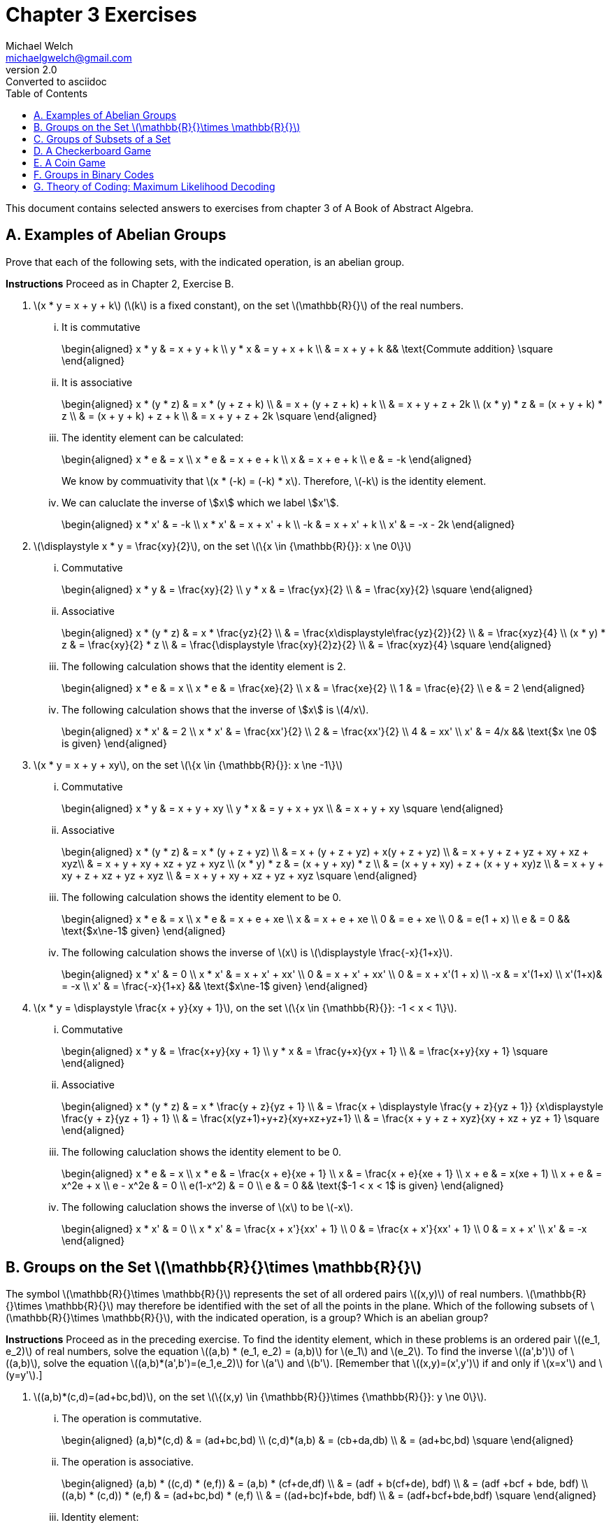 = Chapter 3 Exercises
Michael Welch <michaelgwelch@gmail.com>
v2.0 : Converted to asciidoc
:toc: left
:stem:
:figure-caption!:
:table-caption!:

This document contains selected answers to exercises from chapter 3 of A
Book of Abstract Algebra.

== A.  Examples of Abelian Groups

Prove that each of the following sets, with the indicated operation, is
an abelian group.

*Instructions* Proceed as in Chapter 2, Exercise B.

.  latexmath:[x * y = x + y + k] (latexmath:[k] is a fixed constant), on the set
latexmath:[\mathbb{R}{}] of the real numbers.
+
["lowerroman"]
.. It is commutative
+
++++
\begin{aligned}
           x * y & = x + y + k \\
           y * x & = y + x + k \\
             & = x + y + k && \text{Commute addition} \square
\end{aligned}
++++
+

.. It is associative
+
++++
\begin{aligned}
           x * (y * z) & = x * (y + z + k) \\
               & = x + (y + z + k) + k \\
               & = x + y + z + 2k \\
           (x * y) * z & = (x + y + k) * z \\
               & = (x + y + k) + z + k \\
               & = x + y + z + 2k \square
\end{aligned}
++++
+

..  The identity element can be calculated: 
+
++++
\begin{aligned}
        x * e & = x         \\
        x * e & = x + e + k \\
        x & = x + e + k \\
        e & = -k
\end{aligned}
++++
+
We know by commuativity that latexmath:[x * (-k) = (-k) * x].
Therefore, latexmath:[-k] is the identity element. 
+

..  We can caluclate the inverse of \$x\$ which we label \$x'\$. 
+
++++
\begin{aligned}
        x * x' & = -k          \\
        x * x' & = x + x' + k  \\
           -k  & = x + x' + k  \\
        x' & = -x - 2k
\end{aligned}
++++
+

.  latexmath:[\displaystyle x * y = \frac{xy}{2}], on the set
latexmath:[\{x \in {\mathbb{R}{}}: x \ne 0\}]
+

["lowerroman"]
..  Commutative 
+
++++
\begin{aligned}
          x * y & = \frac{xy}{2}         \\
          y * x & = \frac{yx}{2}         \\
            & = \frac{xy}{2} \square
\end{aligned}
++++
+

..  Associative
+
++++
\begin{aligned}
          x * (y * z) & = x * \frac{yz}{2}   \\
                  & = \frac{x\displaystyle\frac{yz}{2}}{2} \\
                  & = \frac{xyz}{4} \\
          (x * y) * z & = \frac{xy}{2} * z \\
                  & = \frac{\displaystyle \frac{xy}{2}z}{2} \\
                  & = \frac{xyz}{4} \square
\end{aligned}
++++
+
..  The following calculation shows that the identity element is 2.
+
++++
\begin{aligned}
           x * e & = x              \\
           x * e & = \frac{xe}{2}   \\
           x & = \frac{xe}{2}   \\
           1 & = \frac{e}{2}    \\
           e & = 2
\end{aligned}
++++
+

..  The following calculation shows that the inverse of \$x\$
is latexmath:[4/x].
+
++++
\begin{aligned}
           x * x' & = 2             \\
           x * x' & = \frac{xx'}{2} \\
           2  & = \frac{xx'}{2} \\
           4  & = xx'           \\
           x' & = 4/x    && \text{$x \ne 0$ is given}
\end{aligned}
++++
+

.  latexmath:[x * y = x + y + xy], on the set
latexmath:[\{x \in {\mathbb{R}{}}: x \ne -1\}]
+

["lowerroman"]
..  Commutative 
+
++++
\begin{aligned}
          x * y & = x + y + xy \\
          y * x & = y + x + yx \\
            & = x + y + xy \square
\end{aligned}
++++
+

..  Associative 
+
++++
\begin{aligned}
          x * (y * z) & = x * (y + z + yz) \\
                  & = x + (y + z + yz) + x(y + z + yz) \\
                  & = x + y + z + yz + xy + xz + xyz\\
                  & = x + y + xy + xz + yz + xyz \\
          (x * y) * z & = (x + y + xy) * z \\
                  & = (x + y + xy) + z + (x + y + xy)z \\
                  & = x + y + xy + z + xz + yz + xyz \\
                  & = x + y + xy + xz + yz + xyz \square
\end{aligned}
++++
+

..  The following calculation shows the identity element to be 0.
+
++++
\begin{aligned}
           x * e & = x           \\
           x * e & = x + e + xe  \\
           x & = x + e + xe  \\
           0 & =     e + xe  \\
           0 & =   e(1 + x)  \\
           e & = 0 && \text{$x\ne-1$ given}
\end{aligned}
++++
+

..  The following calculation shows the inverse of latexmath:[x] is
latexmath:[\displaystyle \frac{-x}{1+x}].
+
++++
\begin{aligned}
           x * x' & = 0            \\
           x * x' & = x + x' + xx' \\
            0 & = x + x' + xx' \\
            0 & = x + x'(1 + x) \\
           -x & = x'(1+x) \\
           x'(1+x)& = -x \\
           x' & = \frac{-x}{1+x} && \text{$x\ne-1$ given}
\end{aligned}
++++
+

.  latexmath:[x * y = \displaystyle \frac{x + y}{xy + 1}], on the set
latexmath:[\{x \in {\mathbb{R}{}}: -1 < x < 1\}].
+

["lowerroman"]
.. Commutative
+
++++
\begin{aligned}
          x * y & = \frac{x+y}{xy + 1} \\
          y * x & = \frac{y+x}{yx + 1} \\
            & = \frac{x+y}{xy + 1} \square
\end{aligned}
++++
+

.. Associative
+
++++
\begin{aligned}
          x * (y * z) & = x * \frac{y + z}{yz + 1} \\
                  & = \frac{x + \displaystyle \frac{y + z}{yz + 1}}
                  {x\displaystyle \frac{y + z}{yz + 1} + 1} \\
                  & = \frac{x(yz+1)+y+z}{xy+xz+yz+1} \\
                  & = \frac{x + y + z + xyz}{xy + xz + yz + 1}
                  \square
\end{aligned}
++++
+

..  The following caluclation shows the identity element to be 0.
+
++++
\begin{aligned}
           x * e & = x \\
           x * e & = \frac{x + e}{xe + 1} \\
           x & = \frac{x + e}{xe + 1} \\
           x + e & = x(xe + 1) \\
           x + e & = x^2e + x \\
           e - x^2e & = 0  \\
           e(1-x^2) & = 0    \\
           e & = 0  && \text{$-1 < x < 1$ is given}
\end{aligned}
++++
+

..  The following caluclation shows the inverse of latexmath:[x] to be
latexmath:[-x]. 
+
++++
\begin{aligned}
           x * x' & = 0                      \\
           x * x' & = \frac{x + x'}{xx' + 1} \\
           0  & = \frac{x + x'}{xx' + 1} \\
           0  & = x + x' \\
           x' & = -x
        \end{aligned}
++++


== B.  Groups on the Set latexmath:[\mathbb{R}{}\times \mathbb{R}{}]

The symbol latexmath:[\mathbb{R}{}\times \mathbb{R}{}] represents the set of all ordered pairs latexmath:[(x,y)] of real numbers.
latexmath:[\mathbb{R}{}\times \mathbb{R}{}] may therefore be identified with the set of all the points in the plane.
Which of the following subsets of latexmath:[\mathbb{R}{}\times \mathbb{R}{}], with the indicated operation, is a group? Which is an abelian group?

*Instructions* Proceed as in the preceding exercise.
To find the identity element, which in these problems is an ordered pair latexmath:[(e_1, e_2)] of real numbers, solve the equation
latexmath:[(a,b) * (e_1, e_2) = (a,b)] for latexmath:[e_1] and latexmath:[e_2].
To find the inverse latexmath:[(a',b')] of latexmath:[(a,b)], solve the equation latexmath:[(a,b)*(a',b')=(e_1,e_2)] for latexmath:[a'] and latexmath:[b'].
[Remember that latexmath:[(x,y)=(x',y')] if and only
if latexmath:[x=x'] and latexmath:[y=y'].]

.  latexmath:[(a,b)*(c,d)=(ad+bc,bd)], on the set
latexmath:[\{(x,y) \in {\mathbb{R}{}}\times {\mathbb{R}{}}: y \ne 0\}].
+

["lowerroman"]
..  The operation is commutative.
+
++++
\begin{aligned}
          (a,b)*(c,d) & = (ad+bc,bd) \\
          (c,d)*(a,b) & = (cb+da,db) \\
                  & = (ad+bc,bd) \square
\end{aligned}
++++
+

..  The operation is associative.
+
++++
\begin{aligned}
          (a,b) * ((c,d) * (e,f)) & = (a,b) * (cf+de,df)  \\
                      & = (adf + b(cf+de), bdf) \\
                      & = (adf +bcf + bde, bdf) \\
          ((a,b) * (c,d)) * (e,f) & = (ad+bc,bd) * (e,f)    \\
                      & = ((ad+bc)f+bde, bdf)   \\
                      & = (adf+bcf+bde,bdf) \square
\end{aligned}
++++
+
..  Identity element:
+
++++
\begin{aligned}
           (a,b) * (e_1,e_2) & = (a,b)            \\
           (a,b) * (e_1,e_2) & = (ae_2+be_1,be_2) \\
               (a,b)     & = (ae_2+be_1,be_2) 
\end{aligned}
++++
+
This implies that latexmath:[a=ae_2+be_1] and latexmath:[b=be_2]. So
latexmath:[e_2=1] and latexmath:[e_1=0]. So the identity element is
latexmath:[(0,1)].
+
..  Inverse:
+
++++
\begin{aligned}
           (a,b) * (a',b') & = (0,1) \\
           (a,b) * (a',b') & = (ab'+ba',bb') \\
         (ab'+ba',bb') & = (0,1) \\
\end{aligned}
++++
+
This implies latexmath:[ab'+ba'=0] and latexmath:[bb'=1]. So
latexmath:[b'=1/b]. Let’s solve for latexmath:[a]:
+
++++
\begin{aligned}
           ab'+ba' & = 0         \\
           a(1/b) + ba' & = 0    \\
            ba' & = -1(a/b)  \\
            a' & = -a/b^2
\end{aligned}
++++
+
So latexmath:[(a',b') = (-a/b^2,1/b)].

== C.  Groups of Subsets of a Set

If latexmath:[A] and latexmath:[B] are any two sets, their
_symmetric difference_ is the set latexmath:[A \ominus B] defined as
follows:

++++
\begin{gathered} 
    A \ominus B = (A-B) \cup (B-A) 
\end{gathered}
++++

Note: latexmath:[A - B] represents the set obtained by removing from
latexmath:[A] all the elements which are in latexmath:[B].

.The shaded area is latexmath:[A \ominus B]
image::img/symdiff.pdf[Symmetric Difference,200,200,align="center"]

It is perfectly clear that latexmath:[A \ominus B = B \ominus A];
hence this operation is commutative. It is also associative, as the
accompanying pictorial representation suggests: Let the union of
latexmath:[A], latexmath:[B], and latexmath:[C] be divided into
seven regions as illustrated.

image::img/symdiff3.pdf[Symmetric Difference Of 3,200,200,align="center"]

++++
\begin{gathered}
      A \ominus B \text{ consists of the regions 1, 4, 3, and 6.} \\
      B \ominus C \text{ consists of the regions 2, 3, 4, and 7.} \\
      A \ominus (B \ominus C) \text{ consists of the regions 1, 3, 5, and 7.}
      \\
      (A \ominus B) \ominus C \text{ consists of the regions 1, 3, 5, and 7.} 
   \end{gathered}
++++

Thus, latexmath:[A \ominus (B \ominus C) = (A \ominus B) \ominus C].

If latexmath:[D] is a set, then the _power set_ of latexmath:[D] is
the set latexmath:[P_D] of all the subsets of latexmath:[D]. That
is,

\begin{gathered}
    P_D = \{ A : A \subseteq D \}
\end{gathered}

The operation latexmath:[\ominus] is to be regarded as an operation on
latexmath:[P_D].

.  Prove that there is an identity element with respect to the
operation latexmath:[\ominus].
+
The identity element of latexmath:[\ominus] is
latexmath:[\emptyset]. 
+
++++
\begin{aligned}
      A \ominus \emptyset & = (A - \emptyset) \cup (\emptyset - A) \\
                          & = A \cup \emptyset \\
              & = A
\end{aligned}
++++
+
By inspection, it’s obvious that
latexmath:[\ominus] is commutative. Therefore, latexmath:[\emptyset]
is the identity element.
+

.  Prove every subset latexmath:[A] of latexmath:[D] has an inverse
with respect to latexmath:[\ominus], thus showing
latexmath:[\langle P_D,\ominus \rangle] is a group!
+
The inverse of latexmath:[A] is latexmath:[A].
+
++++
\begin{aligned}
         A \ominus A & = (A - A) \cup (A - A) \\
                 & = \emptyset \cup \emptyset \\
             & = \emptyset
\end{aligned}
++++
+

.  Let latexmath:[D] be the three-element set
latexmath:[D = \{a,b,c\}]. List the elements of latexmath:[P_D].
(For example, one element is latexmath:[\{a\}], another is
latexmath:[\{a,b\}] and so on. Do not forget the empty set and the
whole set latexmath:[D].) Then write the operation table for
latexmath:[\langle P_D,\ominus \rangle].
+
++++
\begin{gathered}
    P_D = \{ \emptyset, \{a\}, \{b\}, \{c\}, \{a,b\}, \{b,c\}, 
                  \{a,c\}, \{a,b,c\} \}
\end{gathered}
++++
+
++++
\begin{array}{c|cccccccc}
      \ominus & \emptyset & \{a\} & \{b\} & \{c\} & \{a,b\} & 
          \{b,c\} & \{a,c\} & \{a,b,c\}  \\ \hline
      \emptyset & \emptyset & \emptyset & \emptyset & \emptyset 
                  & \emptyset & \emptyset & \emptyset & \emptyset\\
      \{a\} & \emptyset & \emptyset & \{a,b\} & \{a,c\} & \{b\} &
         \{a,b,c\} & \{c\} & \{b,c\}\\
      \{b\} & \emptyset & \{a,b\} & \emptyset & \{b,c\} & \{a\} &
         \{c\} & \{a,b,c\} & \{a,c\} \\
      \{c\} & \emptyset & \{a,c\} & \{b,c\} & \emptyset 
         & \{a,b,c\} & \{b\} & \{a\} & \{a,b\} \\
      \{a,b\} & \emptyset & \{b\} & \{a\} & \{a,b,c\} & \emptyset 
         & \{a,c\} & \{b,c\} & \{c\} \\
      \{a,c\} & \emptyset & \{c\} & \{a,b,c\} & \{a\} & \{b,c\} 
         & \{a,b\} & \emptyset & \{b\}\\
      \{b,c\} & \emptyset & \{a,b,c\} & \{c\} & \{b\} & \{a,c\}
         & \emptyset & \{a,b\} & \{a\} \\
      \{a,b,c\} & \emptyset & \{b,c\} & \{a,c\} & \{a,b\} & \{c\} 
         & \{a\} & \{b\} & \emptyset\\
\end{array}
++++


== D.  A Checkerboard Game


image::img/checker.pdf[4 Square Checkerboard,200,200,align="center"]

Our checkerboard has only four squares, numbered 1, 2, 3, and 4. There
is a single checker on the board, and it has four possible moves:

V::  Move vertically; that is, move from 1 to 3, or from 3 to 1, or from
2 to 4, or from 4 to 2.
H::  Move horizontally; that is, move from 1 to 2 or vice versa, or from
3 to 4 or vice versa.
D::  Move diagonally; that is, move from 2 to 3 or vice versa, or move
from 1 to 4 or vice versa.
I::  Stay put.

We may consider an operation on the set of these four moves, which
consists of performing moves successively. For example, if we move
horizontally and then vertically, we end up with the same result as if
we had moved diagonally:

++++
\begin{gathered}
      H * V = D
\end{gathered}
++++


If we perform two horizontal moves in succession, we end up where we
started: latexmath:[H*H=I]. And so on. If latexmath:[G=\{V,D,H,I\}],
and latexmath:[*] is the operation we have just described, write the
table of latexmath:[G].

[cols="^,^,^,^,^",options="header",]
|=======================================================================
|latexmath:[*] |latexmath:[I] |latexmath:[V] |latexmath:[H]
|latexmath:[D]
|latexmath:[I] |latexmath:[I] |latexmath:[V] |latexmath:[H]
|latexmath:[D]

|latexmath:[V] |latexmath:[V] |latexmath:[I] |latexmath:[D]
|latexmath:[H]

|latexmath:[H] |latexmath:[H] |latexmath:[D] |latexmath:[I]
|latexmath:[V]

|latexmath:[D] |latexmath:[D] |latexmath:[H] |latexmath:[V]
|latexmath:[I]
|=======================================================================

Granting associativity, explain why latexmath:[\langle G,* \rangle] is
a group.

_Explanation_ latexmath:[\langle G,* \rangle] is a group because it
has an identity element, latexmath:[I], and has an inverse for each
element. We can see that for every element latexmath:[M \in G],
latexmath:[M * I = I * M = M]. Also, for every element latexmath:[M]
we have an inverse latexmath:[M^{-1} = M].

== E.  A Coin Game

image::img/coingame.pdf[image,200,200,align="center"]

Imagine two coins on a table, at positions latexmath:[A] and
latexmath:[B]. In this game there are eight possible moves:

[cols=">1,<5,>1,<5",]
|=======================================================================
|latexmath:[M_1]: |Flip over the coin at latexmath:[A]. 
|latexmath:[M_5]: |Flip coin at latexmath:[A]; then switch.

|latexmath:[M_2]: |Flip over the coin at latexmath:[B]. 
|latexmath:[M_6]: |Flip coin at latexmath:[B]; then switch.

|latexmath:[M_3]: |Flip over both coins. |latexmath:[M_7]:
|Flip both coins; then switch.

|latexmath:[M_4]: |Switch the coins. |latexmath:[I]: |Do not
change anything.
|=======================================================================

We may consider an operation on the set
latexmath:[\{I, M_1,\ldots,M_7\}], which consists of performing any
two moves in succession. For example, if we switch coins, then flip over
the coin at latexmath:[A], this is the same as first flipping over the
coin at latexmath:[B] then switching:

++++
\begin{gathered}
M_4 * M_1 = M_2 * M_4 = M_6
\end{gathered}
++++

If latexmath:[G = \{I,M_1,\ldots,M_7\}] and latexmath:[*] is the
operation we have just described, write the table of
latexmath:[\langle G,* \rangle].

[cols="^,^,^,^,^,^,^,^,^",options="header",]
|=======================================================================
|latexmath:[*] |latexmath:[I] |latexmath:[M_1] |latexmath:[M_2]
|latexmath:[M_3] |latexmath:[M_4] |latexmath:[M_5]
|latexmath:[M_6] |latexmath:[M_7]
|latexmath:[I] |latexmath:[I] |latexmath:[M_1] |latexmath:[M_2]
|latexmath:[M_3] |latexmath:[M_4] |latexmath:[M_5]
|latexmath:[M_6] |latexmath:[M_7]

|latexmath:[M_1] |latexmath:[M_1] |latexmath:[I]
|latexmath:[M_3] |latexmath:[M_2] |latexmath:[M_5]
|latexmath:[M_4] |latexmath:[M_7] |latexmath:[M_6]

|latexmath:[M_2] |latexmath:[M_2] |latexmath:[M_3]
|latexmath:[I] |latexmath:[M_1] |latexmath:[M_6]
|latexmath:[M_7] |latexmath:[M_4] |latexmath:[M_5]

|latexmath:[M_3] |latexmath:[M_3] |latexmath:[M_2]
|latexmath:[M_1] |latexmath:[I] |latexmath:[M_7]
|latexmath:[M_6] |latexmath:[M_5] |latexmath:[M_4]

|latexmath:[M_4] |latexmath:[M_4] |latexmath:[M_6]
|latexmath:[M_5] |latexmath:[M_7] |latexmath:[I]
|latexmath:[M_2] |latexmath:[M_1] |latexmath:[M_3]

|latexmath:[M_5] |latexmath:[M_5] |latexmath:[M_7]
|latexmath:[M_4] |latexmath:[M_6] |latexmath:[M_1]
|latexmath:[M_3] |latexmath:[I] |latexmath:[M_2]

|latexmath:[M_6] |latexmath:[M_6] |latexmath:[M_4]
|latexmath:[M_7] |latexmath:[M_5] |latexmath:[M_2]
|latexmath:[I] |latexmath:[M_3] |latexmath:[M_1]

|latexmath:[M_7] |latexmath:[M_7] |latexmath:[M_5]
|latexmath:[M_6] |latexmath:[M_4] |latexmath:[M_3]
|latexmath:[M_1] |latexmath:[M_2] |latexmath:[I]
|=======================================================================

Granting associativity, explain why latexmath:[\langle G,* \rangle] is
a group. Is it commutative? If not, show why not.

_Solution_ It is a group because latexmath:[I] is an identity element,
and we can see from the table that every element has an inverse.
However, the operation is not commutative. There are at least a dozen
counter-examples, here is but one:


++++
\begin{gathered}
M_1*M_7=M_6\ne M_5=M7*M1
\end{gathered}
++++


== F.  Groups in Binary Codes 

The most basic way of transmitting
information is to code it into strings of 0s and 1s, such as 0010111,
1010011, etc. Such strings are called _binary words_, and the number of
0s and 1s in any binary word is called its _length_. All information may
be coded in this fashion.

When information is transmitted, it is sometimes received incorrectly.
One of the most important purposes of coding theory is to find ways of
_detecting errors_, and _correcting_ errors of transimission.

If a word latexmath:[\mathbf{a}=a_1 a_2 \cdots a_n] is sent, but a
word latexmath:[\mathbf{b}=b_1 b_2 \cdots b_n] is received (where the
latexmath:[a_i] and latexmath:[b_i] are 0s or 1s), then the _error
pattern_ is the word latexmath:[\mathbf{e}=e_1 e_2 \cdots e_n] where

++++
\begin{gathered}
      e_i =
         \begin{cases}
        0, & \text{if $a_i = b_i$} \\
        1, & \text{if $a_i \ne b_i$}
     \end{cases}
\end{gathered}
++++

With this motivation, we define an operation of _adding_ words, as
follows: If latexmath:[\mathbf{a}] and latexmath:[\mathbf{b}] are
both of length latexmath:[1], we add them according to the rules

++++
\begin{aligned}
      0 + 0 &= 0   &   1 + 1 & = 0   &   0 + 1 & = 1   &   1 + 1 & = 0
\end{aligned}
++++

If latexmath:[\mathbf{a}] and latexmath:[\mathbf{b}] are both of
length _n_, we add them by _adding corresponding digits_. That is (let
us introduce commas for convenience), 

++++
\begin{gathered}
     (a_1,a_2,\ldots,a_n) + (b_1,b_2,\ldots,b_n) = (a_1+b_1, a_2+b_2,
     \ldots,a_n+b_n)
\end{gathered}
++++

Thus, the sum of latexmath:[\mathbf{a}] and latexmath:[\mathbf{b}]
is the error pattern latexmath:[\mathbf{e}].

For example,

[cols="^,^"]
|====
|
\begin{array}{rr}
   & 0010110 \\
 + & 0011010 \\\hline
 = & 0001100
\end{array}

| 
\begin{array}{rr}
   & 10100111 \\
 + & 11110111 \\\hline
 = & 01010000
\end{array}
|====

The symbol latexmath:[\mathbb{B}^n] will designate the set of all the
binary words of length latexmath:[n]. We will prove that the operation
of word addition has the following properties on
latexmath:[\mathbb{B}^n]:

.  It is commutative.
.  It is associative.
.  There is an identity element for word addition.
.  Every word has an inverse under word addition.


First, we verify the commutative law for words of length 1:

++++
\begin{gathered}
      0+1=1=1=1+1
\end{gathered}
++++

// 1
. Show that latexmath:[(a_1,a_2,\ldots,a_n) + (b_1,b_2,\ldots,b_n)
   = (b_1,b_2,\ldots,b_n) + (a_1,a_2,\ldots,a_n)].
+
This is easy to show by using the commutativity property of words of
length 1. 
+
++++
\begin{aligned}
              & {\mathrel{\phantom{=}}}(a_1,a_2,\ldots,a_n) + (b_1,b_2,\ldots,b_n) \\
          & = (a_1+b_1,a_2+b_2,\ldots,a_n+b_n) \\
          & = (b_1+a_1,b_2+a_2,\ldots,b_n+a_n) \\
          & = (b_1,b_2,\ldots,b_n) + (a_1,a_2,\ldots,a_n) \quad\square
\end{aligned}
++++
+

// 2
. To verify the associative law, we first verify it for words of
length 1:
+
++++
\begin{gathered}
      1 + (1 + 1) = 1 + 0 = 1 = 0 + 1 = (1 + 1) + 1 \\
      1 + (1 + 0) = 1 + 1 = 0 = 0 + 0 = (1 + 1) + 0
\end{gathered}
++++
+
Check the remaining six cases.
+
++++
\begin{gathered}
     0 + (0 + 0) = 0 + 0 = 0 = 0 + 0 = (0 + 0) + 0 \\
     0 + (0 + 1) = 0 + 1 = 1 = 0 + 1 = (0 + 0) + 1 \\
     0 + (1 + 0) = 0 + 1 = 1 = 1 + 0 = (0 + 1) + 0 \\
     0 + (1 + 1) = 0 + 0 = 0 = 1 + 1 = (0 + 1) + 1 \\
     1 + (0 + 0) = 1 + 0 = 1 = 1 + 0 = (1 + 0) + 0 \\
     1 + (0 + 1) = 1 + 1 = 0 = 1 + 1 = (1 + 0) + 1 
\end{gathered}
++++
+

// 3
. Show that latexmath:[(a_1,\ldots,a_n) + [(b_1,\ldots,b_n) + 
   (c_1,\ldots,c_n)\]=[(a_1,\ldots,a_n) + (b_1,\ldots,b_n)\] + (c_1,\ldots,c_n)].
+
++++
\begin{aligned}
         & {\mathrel{\phantom{=}}}(a_1,\ldots,a_n)+[(b_1,\ldots,b_n)+(c_1,\ldots,c_n)] \\
     & = (a_1,\ldots,a_n)+[(b_1+c_1),\ldots,(b_n+c_n)] \\
     & = [a_1+(b_1+c_1),\ldots,a_n+(b_n+c_n)] \\
     & = [(a_1+b_1)+c_1,\ldots,(a_n+b_n)+c_n] \\
     & = [(a_1+b_1),\ldots,(a_n+b_n)]+(c_1,\ldots,c_n)\\
     & = [(a_1,\ldots,a_n)+(b_1,\ldots,b_n)]+(c_1,\ldots,c_n) 
\end{aligned}
++++
+

// 4
. The identity element of latexmath:[\mathbb{B}^n], that is, the
identity element for adding words of length latexmath:[n], is:
latexmath:[\mathbf{z} = z_1 z_2 \cdots z_n] where
latexmath:[z_i = 0].
+
Trivially true.
+

// 5
. The inverse, with respect to word addition, of any word
latexmath:[(a_1,\ldots,a_n)] is: itself.
+
Trivially true
+

// 6
. Show that latexmath:[a+b=a-b] [where latexmath:[a-b=a+(-b)]].
(Well, unfortunately latexmath:[(-b)] is not defined. I will assume it
means latexmath:[(-b_1,\ldots,-b_n)] where latexmath:[-0 = 0] and
latexmath:[-1 = -1].
+
First we show it to be true for words of length 1.
+
++++
\begin{gathered}
     0 + 0 = 0 = 0 + (-0) = 0 - 0 \\
     0 + 1 = 1 = 0 + (-1) = 0 - 1 \\
     1 + 0 = 1 = 1 + (-0) = 1 - 0 \\
     1 + 1 = 0 = 1 + (-1) = 1 - 1 
\end{gathered}
++++
+
Now we will show for words of length latexmath:[n].
+
++++
\begin{aligned}
         & {\mathrel{\phantom{=}}}(a_1,\ldots, a_n) + (b_1,\ldots,b_n) \\
     & = (a_1+b_1,\ldots,a_n+b_n) \\
     & = (a_1-b_1,\ldots,a_n-b_n) \\
     & = (a_1,\ldots,a_n) + (-b_1,\ldots,-b_n) \\
     & = (a_1,\ldots,a_n) - (b_1,\ldots,b_n) 
\end{aligned}
++++
+

// 7
. If latexmath:[a+b=c], show that latexmath:[a=b+c].
+
Proof:
+
++++
\begin{aligned}
         a + b & = c \\
     a + (b + b) & = c + b \\
     a + z & = c + b \\
     a & = b + c 
\end{aligned}
++++
     
== G.  Theory of Coding: Maximum Likelihood Decoding 
We continue the discussion started in Exercise F:
Recall that latexmath:[\mathbb{B}^n] designates the set of all binary words of length \$n\$.
By a _code_ we mean a subset of latexmath:[\mathbb{B}^n].
For example, below is a code latexmath:[\mathbb{B}^5].
The code, which we shall call \$C_1\$, consists of the following binary words of length 5.

++++
\begin{gathered}
00000 \\
00111 \\
01001 \\
01110 \\
10011 \\
10100 \\
11010 \\
11101
\end{gathered}
++++

Note that there are 32 possible words of length 5, but only eight of them are in the code \$C_1\$.
These eight words are called _codewords_; the remaining words of latexmath:[\mathbb{B}^5] are note codewords.
Only codewords are transmitted.
If a word is received which is not a codeword, it is clear that there has been an _error of transmission_.
In a well-designed code, it is unlikely that an error in transmitting a codeword  will produce another codeword (if that were to happen, the error would be be detected).
Moreover, in a good code it should be fairly easy  to locate errors and correct them.
These ideas are made precise in the discussion which follows.

The _weight_ of a binary word is the number of 1s in the word: for example, \$11011\$ has weight 4.
The _distance_ between two binary words is the number of positions in which the words differ.
Thus, the distance between \$11011\$ and \$01001\$ is 2 (since thse words differ only in their first and fourth positions).
The _minimum distance_ in a code is the smallest distance among all the distances between paris of codewords.
For the code \$C_1\$ above, pairwise comparison of the words show that the minimum distance is 2.
What this means is that _at least two_ errors of transmission are needed in order to transform a codeword into another codeword;
single errors will change a codeword into a __non__codeword, and the error will therefore be detected.
In more desirable codes (for example, the so-called Hamming code), the minimum distance is 3, so any one or two errors are _always_ detected, 
and only three errors in a single word (a very unlikely occurrence) might go undetected.

In practice, a code is constructed as follows:
in every codeword, certain positions are _information positions_, and the remaining positions are _redundancy positions_.
For instance, in our code \$C_1\$ the first three positions of every codeword are the information positions:
if you look at the eight codewords (and confine your attention only to the first three digits in each word),
you will see that every three-digit sequence of 0s and 1s is there namely,

++++
\begin{gathered}
 000 & 001 & 010 & 011 & 100 & 101 & 110 & 111
\end{gathered}
++++

The numbers in the fourth and fifth positions of every codeword satisfy _parity-check equations_.

Let latexmath:[C_1] contain the codewords listed here.

.The codewords for latexmath:[C_1] of section G.
[cols="^,^,^",options="header",]
|=======================================================================
|latexmath:[\mathbf{c}] |latexmath:[c_1 + c_3]
|latexmath:[c_1 + c_2 + c_3]
|00000 |0 |0

|00111 |1 |1

|01001 |0 |1

|01110 |1 |0

|10011 |1 |1

|10100 |0 |0

|11010 |1 |0

|11101 |0 |1
|=======================================================================

// 1
. Verify that every codeword latexmath:[a_1 a_2 a_3 a_4 a_5] in
latexmath:[C_1] satisifies the following two parity-check equations:
latexmath:[a_4=a_1+a_3]; latexmath:[a_5=a_1+a_2+a_3].
+
This can be verified by inspecting table above where the
values for the equations are shown for each codeword along with the
codeword.
+

// 2
. Let latexmath:[C_2] be the following code in
latexmath:[\mathbb{B}^6]. The first three positions are the
information positions, and every codeword
latexmath:[a_1 a_2 a_3 a_4 a_5 a_6] satisifies the parity-check
equations latexmath:[a_4 = a_2], latexmath:[a_5 = a_1 + a_2] and
latexmath:[a_6 = a_1 + a_2 + a_3].
+

// 2a
..  List the codewords of latexmath:[C_2].
+
The codewords are as follows:
+
++++
\begin{gathered}
000000 \\
001001 \\
010111 \\
011110 \\
100011 \\
101010 \\
110100 \\
111101
\end{gathered}
++++
+

// 2b
..  Find the minimum distance of the code latexmath:[C_2].
+
The minimum distance is 2.
+

// 3
. Design a code in latexmath:[\mathbb{B}^4] where the first two
positions are information positions. Give the parity-check equations,
list the codewords, and find the minimum distance.
+
My code uses the equations latexmath:[a_3=a_2] and
latexmath:[a_4 = a_1 + a_2]. The code words are listed below. The
minimum distance is 2.
+
++++
\begin{gathered}
0000 \\
0111 \\
1001 \\
1110
\end{gathered}
++++

If latexmath:[\mathbf{a}] and latexmath:[\mathbf{b}] are any two
words, let
latexmath:[d(\mathbf{a},\mathbf{b})]
denote the distance between latexmath:[\mathbf{a}] and
latexmath:[\mathbf{b}]. To _decode_ a received word
latexmath:[\mathbf{x}] (which may contain errors of transmission)
means to find the codeword closest to latexmath:[\mathbf{x}], that is,
the codeword latexmath:[\mathbf{a}] such that
latexmath:[d(\mathbf{a},\mathbf{x})] is
a minimum. This is called _maximum-likelihood decoding_.

[start=4]
. Decode the following words in latexmath:[C_1]: 11111, 00101,
11000, 10011, 10001, and 10111.
+
The decoded words are 11101, 00111, 11010, 10011, 10011, and
(10011 or 00111).


You may have noticed that the last two words in part 4 had ambigous
decodings [welch: I can’t find a second decoding for the second to last
codeword in part 4]: for example, 10111 may be decoded as either 10011
or 00111. This situation is clearly unsatisfactory. We shall see next
what conditions will ensure that every word can be decoded into only
_one_ possible codeword.

In the remaining exercises, let latexmath:[C] be a code in
latexmath:[\mathbb{B}^n], let latexmath:[m] denote the minimum
distance in latexmath:[C], and let latexmath:[\mathbf{a}] and
latexmath:[\mathbf{b}] denote codewords in latexmath:[C].

[start=5]
. Prove that it is possible to detect up to latexmath:[m-1] errors.
(That is, if there are errors of transmission in latexmath:[m-1] or
fewer positions of a codeword, it can always be determined that the
received word is incorrect.)
+
Let latexmath:[w] be the sent word and latexmath:[w'] be the
received word. Let latexmath:[n] be the number of errors in
latexmath:[w'] such that latexmath:[0 < n <= m - 1]. Assume that
latexmath:[w'] is not determined to be incorrect. This means that it
was accepted as a codeword. However, the distance between
latexmath:[w] and latexmath:[w'] is latexmath:[n] and
latexmath:[n < m]. Therefore, the minimum distance of latexmath:[C]
is latexmath:[n]. But this contradicts the definition of our code that
states that latexmath:[m] is the minimum distance. Therefore, our
assumption is proved incorect, and the word latexmath:[w'] will be
detected to have errors.
+

// 6
. By the _sphere of radius_ latexmath:[k] about a codeword
latexmath:[\mathbf{a}] we mean the set of all words in
latexmath:[\mathbb{B}^n] whose distance from latexmath:[\mathbf{a}]
is no greater than latexmath:[k]. This set is denoted by
latexmath:[S_k(\mathbf{a})]; hence
+
++++
\begin{gathered}
    S_k(\mathbf{a}) = \{ \mathbf{x} : d(\mathbf{a},\mathbf{x}) \le k \}
\end{gathered}
++++
+
If latexmath:[t=\frac{1}{2}(m-1)], prove that any two spheres of
radius latexmath:[t], say latexmath:[S_t(\mathbf{a})] and
latexmath:[S_t(\mathbf{b})], have no elements in common. [Hint: Assume
there is a word latexmath:[\mathbf{x}] such that
latexmath:[\mathbf{x} \in S_t(\mathbf{a})] and
latexmath:[\mathbf{x}\in S_t(
      \mathbf{b})]. Using the definitions of latexmath:[t] and
latexmath:[m], show that this is impossible.]
+
Assume there is a word latexmath:[\mathbf{x}] such that
latexmath:[\mathbf{x} \in
         S_t(\mathbf{a})] and
latexmath:[\mathbf{x}\in S_t( \mathbf{b})]. This means that we need to
flip at most latexmath:[\frac{1}{2}(m-1)] bits to transform
latexmath:[\mathbf{a}] into latexmath:[\mathbf{x}], and at most
latexmath:[\frac{1}{2}(m-1)] bits to tranform latexmath:[\mathbf{x}]
into latexmath:[\mathbf{b}]. This implies that we need to flip at most
latexmath:[\frac{1}{2}(m-1) \times 2 = (m-1)] bits to transform
latexmath:[\mathbf{a}] into latexmath:[\mathbf{b}]. However, we know
that the minimum distance between any two codewords is latexmath:[m].
Therefore, our assumption that latexmath:[\mathbf{x}] exists is false
and there is no common element between latexmath:[S_t(\mathbf{a})] and
latexmath:[S_t(\mathbf{b})].
+

// 7
. Deduce from part 6 that if there are latexmath:[t] or fewer errors
of transmission in a codeword, the received word will be decoded
correctly.
+
By design we have a sphere of radius latexmath:[t] around every
codeword. We know from part 6 that no two spheres have elements in
common. If there are latexmath:[t] or fewer errors in a transmission,
then the received word will be in the sphere surrounding the sent word
and no other sphere. Therefore, we can correctly decode the received
word to be the codeword in the sphere.
+
Plus more stuff
+

// 8
. Let latexmath:[C_2] be the code described in part 2. Using the
results of parts 5 and 7, explain why two errors in any codeword can
always be detected, and why one error in any codeword can always be
corrected.
+
I claim that the author has made a mistake in this exercise and that the
claims are false for the codewords in Part 2. It is
readily apparent that the minimum distance of latexmath:[C_2] is no larger than
2. This can be seen by looking at the first two elements 000000 and 001001.
Since two errors in transmission can change 000000 into 001001, the
claim that 2 errors can always be detected is false.
Likewise, one error
in transmission can transform 000000 into 001000. This error can be
detected but it cannot be corrected. 
Therefore, both claims are false.
+

Now, let’s assume for the sake of this exercise that the minimum
distance of latexmath:[C_2] is 3. Then the author’s claims follow
directly from parts 5-7. If there are 2 errors or less they will always
be detected because by part 5 it’s impossible for the received word to
be a codeword. If there is 1 error or less then the received word will
fall within a sphere of radius of latexmath:[t=1/2(3-1)=1] and
therefore be readily correctable (by parts 6 and 7).
////
+

One way to achieve these results is to use the following parity-check equations
instead of the ones used in Part 2:
\$a_4 = a_1 + a_2\$, \$a_5 = a_1 + a_3\$, \$a_6 = a_2 + a_3\$. Then the codewords
are 
+

++++
\begin{gathered}
000000 \\
001011 \\
010101 \\
011110 \\
100110 \\
101101 \\
110011 \\
111000
\end{gathered}
++++
+
The end
